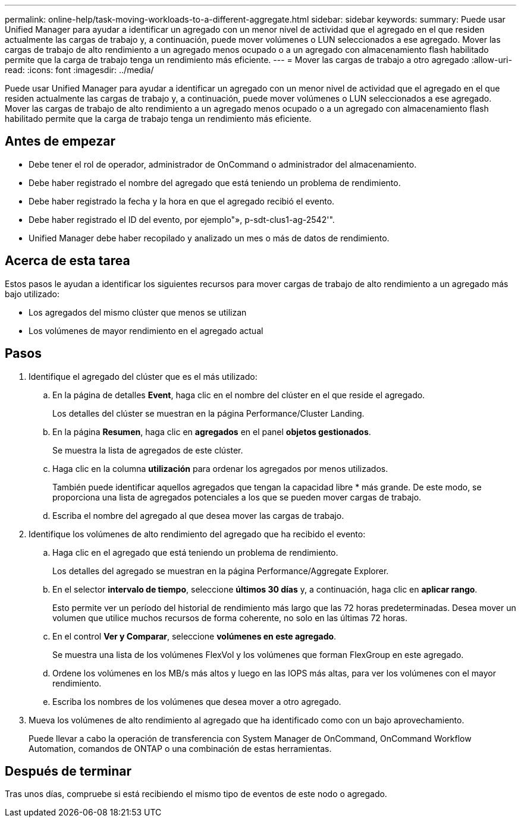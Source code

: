 ---
permalink: online-help/task-moving-workloads-to-a-different-aggregate.html 
sidebar: sidebar 
keywords:  
summary: Puede usar Unified Manager para ayudar a identificar un agregado con un menor nivel de actividad que el agregado en el que residen actualmente las cargas de trabajo y, a continuación, puede mover volúmenes o LUN seleccionados a ese agregado. Mover las cargas de trabajo de alto rendimiento a un agregado menos ocupado o a un agregado con almacenamiento flash habilitado permite que la carga de trabajo tenga un rendimiento más eficiente. 
---
= Mover las cargas de trabajo a otro agregado
:allow-uri-read: 
:icons: font
:imagesdir: ../media/


[role="lead"]
Puede usar Unified Manager para ayudar a identificar un agregado con un menor nivel de actividad que el agregado en el que residen actualmente las cargas de trabajo y, a continuación, puede mover volúmenes o LUN seleccionados a ese agregado. Mover las cargas de trabajo de alto rendimiento a un agregado menos ocupado o a un agregado con almacenamiento flash habilitado permite que la carga de trabajo tenga un rendimiento más eficiente.



== Antes de empezar

* Debe tener el rol de operador, administrador de OnCommand o administrador del almacenamiento.
* Debe haber registrado el nombre del agregado que está teniendo un problema de rendimiento.
* Debe haber registrado la fecha y la hora en que el agregado recibió el evento.
* Debe haber registrado el ID del evento, por ejemplo"», p-sdt-clus1-ag-2542'".
* Unified Manager debe haber recopilado y analizado un mes o más de datos de rendimiento.




== Acerca de esta tarea

Estos pasos le ayudan a identificar los siguientes recursos para mover cargas de trabajo de alto rendimiento a un agregado más bajo utilizado:

* Los agregados del mismo clúster que menos se utilizan
* Los volúmenes de mayor rendimiento en el agregado actual




== Pasos

. Identifique el agregado del clúster que es el más utilizado:
+
.. En la página de detalles *Event*, haga clic en el nombre del clúster en el que reside el agregado.
+
Los detalles del clúster se muestran en la página Performance/Cluster Landing.

.. En la página *Resumen*, haga clic en *agregados* en el panel *objetos gestionados*.
+
Se muestra la lista de agregados de este clúster.

.. Haga clic en la columna *utilización* para ordenar los agregados por menos utilizados.
+
También puede identificar aquellos agregados que tengan la capacidad libre * más grande. De este modo, se proporciona una lista de agregados potenciales a los que se pueden mover cargas de trabajo.

.. Escriba el nombre del agregado al que desea mover las cargas de trabajo.


. Identifique los volúmenes de alto rendimiento del agregado que ha recibido el evento:
+
.. Haga clic en el agregado que está teniendo un problema de rendimiento.
+
Los detalles del agregado se muestran en la página Performance/Aggregate Explorer.

.. En el selector *intervalo de tiempo*, seleccione *últimos 30 días* y, a continuación, haga clic en *aplicar rango*.
+
Esto permite ver un período del historial de rendimiento más largo que las 72 horas predeterminadas. Desea mover un volumen que utilice muchos recursos de forma coherente, no solo en las últimas 72 horas.

.. En el control *Ver y Comparar*, seleccione *volúmenes en este agregado*.
+
Se muestra una lista de los volúmenes FlexVol y los volúmenes que forman FlexGroup en este agregado.

.. Ordene los volúmenes en los MB/s más altos y luego en las IOPS más altas, para ver los volúmenes con el mayor rendimiento.
.. Escriba los nombres de los volúmenes que desea mover a otro agregado.


. Mueva los volúmenes de alto rendimiento al agregado que ha identificado como con un bajo aprovechamiento.
+
Puede llevar a cabo la operación de transferencia con System Manager de OnCommand, OnCommand Workflow Automation, comandos de ONTAP o una combinación de estas herramientas.





== Después de terminar

Tras unos días, compruebe si está recibiendo el mismo tipo de eventos de este nodo o agregado.
